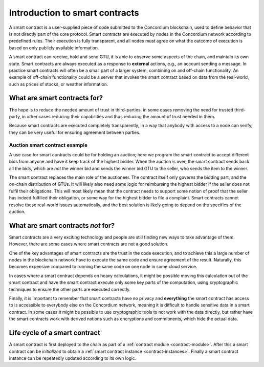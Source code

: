 .. Should answer:
    - What is a smart contract
    - Why use a smart contract
    - What are the use cases
    - What are not the use cases

.. _introduction:

===============================
Introduction to smart contracts
===============================

A smart contract is a user-supplied piece of code submitted to the Concordium
blockchain, used to define behavior that is not directly part of the core
protocol. Smart contracts are executed by nodes in the Concordium network
according to predefined rules. Their execution is fully transparent, and all
nodes must agree on what the outcome of execution is based on only publicly
available information.

A smart contract can receive, hold and send GTU, it is able to observe some
aspects of the chain, and maintain its own state. Smart contracts are always
executed as a response to **external** actions, e.g., an account sending a
message. In practice smart contracts will often be a small part of a larger
system, combining on and off-chain functionality. An example of off-chain
functionality could be a server that invokes the smart contract based on
data from the real-world, such as prices of stocks, or weather information.

What are smart contracts for?
=============================

The hope is to reduce the needed amount of trust in third-parties, in some cases
removing the need for trusted third-party, in other cases reducing their
capabilities and thus reducing the amount of trust needed in them.

Because smart contracts are executed completely transparently, in a way that
anybody with access to a node can verify, they can be very useful for ensuring
agreement between parties.

Auction smart contract example
------------------------------

A use case for smart contracts could be for holding an auction; here we program
the smart contract to accept different bids from anyone and have it keep track
of the highest bidder.
When the auction is over, the smart contract sends back all the bids, which are
*not* the winner bid and sends the winner bid GTU to the seller, who sends the
item to the winner.

The smart contract replaces the main role of the auctioneer. The contract itself
only governs the bidding part, and the on-chain distribution of GTUs. It will
likely also need some logic for reimbursing the highest bidder if the seller
does not fulfil their obligations. This will most likely mean that the contract
needs to support some notion of proof that the seller has indeed fulfilled their
obligation, or some way for the highest bidder to file a complaint. Smart
contracts cannot resolve these real-world issues automatically, and the best
solution is likely going to depend on the specifics of the auction.

What are smart contracts *not* for?
===================================

Smart contracts are a very exciting technology and people are still finding new
ways to take advantage of them.
However, there are some cases where smart contracts are not a good solution.

One of the key advantages of smart contracts are the trust in the code
execution, and to achieve this a large number of nodes in the blockchain network
have to execute the same code and ensure agreement of the result.
Naturally, this becomes expensive compared to running the same code on one node
in some cloud service.

In cases where a smart contract depends on heavy calculations, it might be
possible moving this calculation out of the smart contract and have the smart
contract execute only some key parts of the computation, using cryptographic
techniques to ensure the other parts are executed correctly.

Finally, it is important to remember that smart contracts have no privacy and
**everything** the smart contract has access to is accessible to everybody else
on the Concordium network, meaning it is difficult to handle sensitive data in a
smart contract. In some cases it might be possible to use cryptographic tools to
not work with the data directly, but rather have the smart contracts work with
derived notions such as encryptions and commitments, which hide the actual data.

Life cycle of a smart contract
==============================

A smart contract is first deployed to the chain as part of a :ref:`contract
module <contract-module>`. After this a smart contract can be *initialized* to
obtain a :ref:`smart contract instance <contract-instances>`. Finally a smart
contract instance can be repeatedly updated according to its own logic.

